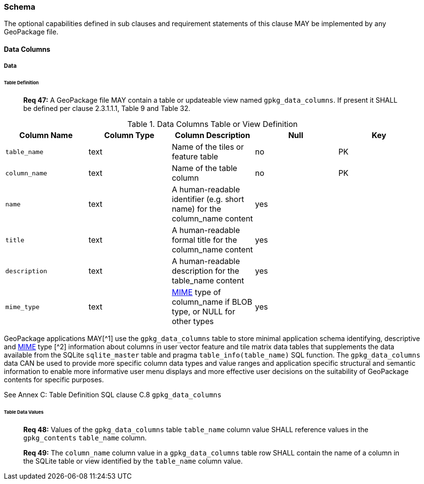 === Schema

The optional capabilities defined in sub clauses and requirement statements of this clause MAY be implemented by any GeoPackage file.

==== Data Columns

===== Data

====== Table Definition

________________________________________________________________________________________________________________________
*Req 47:* A GeoPackage file MAY contain a table or updateable view named `gpkg_data_columns`. If present it SHALL be
defined per clause 2.3.1.1.1, Table 9 and Table 32.
________________________________________________________________________________________________________________________

.Data Columns Table or View Definition
[cols=",,,,",options="header",]
|=======================================================================
|Column Name |Column Type |Column Description |Null |Key
|`table_name` |text |Name of the tiles or feature table |no |PK
|`column_name` |text |Name of the table column |no |PK
|`name` |text |A human-readable identifier (e.g. short name) for the column_name content |yes |
|`title` |text |A human-readable formal title for the column_name content |yes |
|`description` |text |A human-readable description for the table_name content |yes |
|`mime_type` |text |http://www.iana.org/assignments/media-types/index.html[MIME] type of column_name if BLOB type, or NULL for other types |yes |
|=======================================================================

GeoPackage applications MAY[^1] use the `gpkg_data_columns` table to store minimal application schema identifying,
descriptive and http://www.iana.org/assignments/media-types/index.html[MIME] type [^2] information about columns in user
vector feature and tile matrix data tables that supplements the data available from the SQLite `sqlite_master` table and
pragma `table_info(table_name)` SQL function. The `gpkg_data_columns` data CAN be used to provide more specific column
data types and value ranges and application specific structural and semantic information to enable more informative user
menu displays and more effective user decisions on the suitability of GeoPackage contents for specific purposes.

See Annex C: Table Definition SQL clause C.8 `gpkg_data_columns`

====== Table Data Values

________________________________________________________________________________________________________________________
*Req 48:* Values of the `gpkg_data_columns` table `table_name` column value SHALL reference values in the
`gpkg_contents` `table_name` column.
________________________________________________________________________________________________________________________

________________________________________________________________________________________________________________________
*Req 49:* The `column_name` column value in a `gpkg_data_columns` table row SHALL contain the name of a column in the
SQLite table or view identified by the `table_name` column value.
________________________________________________________________________________________________________________________
